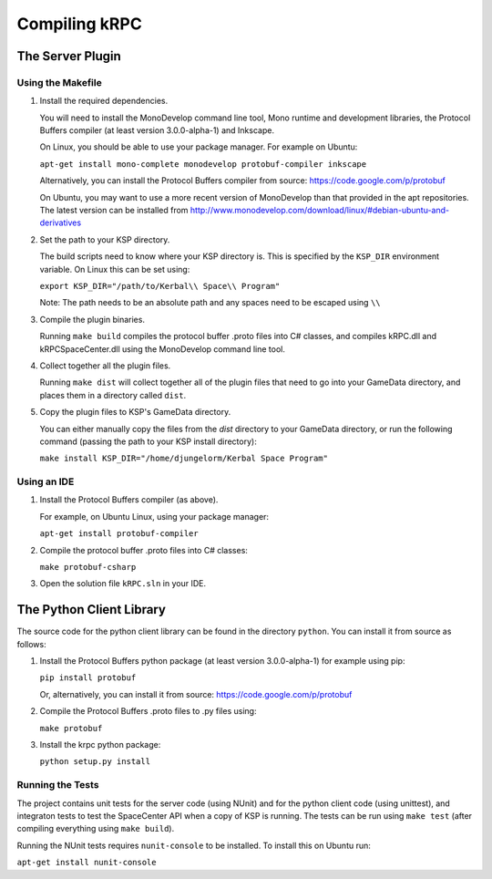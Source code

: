 Compiling kRPC
==============

The Server Plugin
-----------------

Using the Makefile
^^^^^^^^^^^^^^^^^^

1. Install the required dependencies.

   You will need to install the MonoDevelop command line tool, Mono runtime and
   development libraries, the Protocol Buffers compiler (at least version
   3.0.0-alpha-1) and Inkscape.

   On Linux, you should be able to use your package manager. For example on
   Ubuntu:

   ``apt-get install mono-complete monodevelop protobuf-compiler inkscape``

   Alternatively, you can install the Protocol Buffers compiler from source:
   https://code.google.com/p/protobuf

   On Ubuntu, you may want to use a more recent version of MonoDevelop than that
   provided in the apt repositories. The latest version can be installed from
   http://www.monodevelop.com/download/linux/#debian-ubuntu-and-derivatives

2. Set the path to your KSP directory.

   The build scripts need to know where your KSP directory is. This is specified
   by the ``KSP_DIR`` environment variable. On Linux this can be set using:

   ``export KSP_DIR="/path/to/Kerbal\\ Space\\ Program"``

   Note: The path needs to be an absolute path and any spaces need to be escaped
   using ``\\``

3. Compile the plugin binaries.

   Running ``make build`` compiles the protocol buffer .proto files into C#
   classes, and compiles kRPC.dll and kRPCSpaceCenter.dll using the MonoDevelop
   command line tool.

4. Collect together all the plugin files.

   Running ``make dist`` will collect together all of the plugin files that need
   to go into your GameData directory, and places them in a directory called
   ``dist``.

5. Copy the plugin files to KSP's GameData directory.

   You can either manually copy the files from the `dist` directory to your
   GameData directory, or run the following command (passing the path to your
   KSP install directory):

   ``make install KSP_DIR="/home/djungelorm/Kerbal Space Program"``

Using an IDE
^^^^^^^^^^^^

1. Install the Protocol Buffers compiler (as above).

   For example, on Ubuntu Linux, using your package manager:

   ``apt-get install protobuf-compiler``

2. Compile the protocol buffer .proto files into C# classes:

   ``make protobuf-csharp``

3. Open the solution file ``kRPC.sln`` in your IDE.

The Python Client Library
-------------------------

The source code for the python client library can be found in the directory
``python``. You can install it from source as follows:

1. Install the Protocol Buffers python package (at least version 3.0.0-alpha-1)
   for example using pip:

   ``pip install protobuf``

   Or, alternatively, you can install it from source:
   https://code.google.com/p/protobuf

2. Compile the Protocol Buffers .proto files to .py files using:

   ``make protobuf``

3. Install the krpc python package:

   ``python setup.py install``

Running the Tests
^^^^^^^^^^^^^^^^^

The project contains unit tests for the server code (using NUnit) and for the
python client code (using unittest), and integraton tests to test the
SpaceCenter API when a copy of KSP is running. The tests can be run using ``make
test`` (after compiling everything using ``make build``).

Running the NUnit tests requires ``nunit-console`` to be installed.
To install this on Ubuntu run:

``apt-get install nunit-console``

